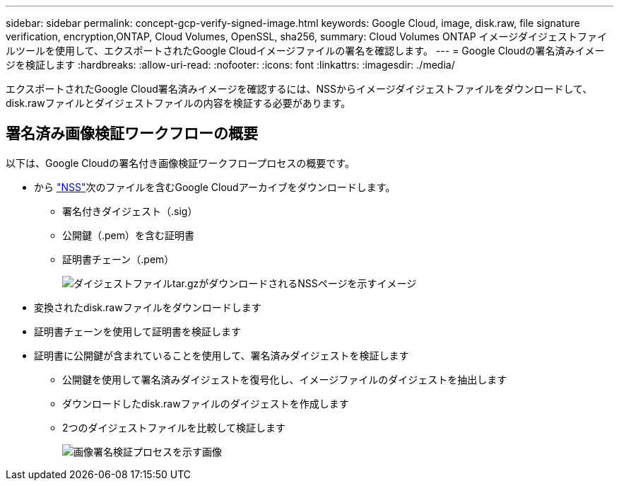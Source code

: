 ---
sidebar: sidebar 
permalink: concept-gcp-verify-signed-image.html 
keywords: Google Cloud, image, disk.raw, file signature verification, encryption,ONTAP, Cloud Volumes, OpenSSL, sha256, 
summary: Cloud Volumes ONTAP イメージダイジェストファイルツールを使用して、エクスポートされたGoogle Cloudイメージファイルの署名を確認します。 
---
= Google Cloudの署名済みイメージを検証します
:hardbreaks:
:allow-uri-read: 
:nofooter: 
:icons: font
:linkattrs: 
:imagesdir: ./media/


[role="lead"]
エクスポートされたGoogle Cloud署名済みイメージを確認するには、NSSからイメージダイジェストファイルをダウンロードして、disk.rawファイルとダイジェストファイルの内容を検証する必要があります。



== 署名済み画像検証ワークフローの概要

以下は、Google Cloudの署名付き画像検証ワークフロープロセスの概要です。

* から https://mysupport.netapp.com/site/products/all/details/cloud-volumes-ontap/downloads-tab["NSS"^]次のファイルを含むGoogle Cloudアーカイブをダウンロードします。
+
** 署名付きダイジェスト（.sig）
** 公開鍵（.pem）を含む証明書
** 証明書チェーン（.pem）
+
image:screenshot_cloud_volumes_ontap_tar.gz.png["ダイジェストファイルtar.gzがダウンロードされるNSSページを示すイメージ"]



* 変換されたdisk.rawファイルをダウンロードします
* 証明書チェーンを使用して証明書を検証します
* 証明書に公開鍵が含まれていることを使用して、署名済みダイジェストを検証します
+
** 公開鍵を使用して署名済みダイジェストを復号化し、イメージファイルのダイジェストを抽出します
** ダウンロードしたdisk.rawファイルのダイジェストを作成します
** 2つのダイジェストファイルを比較して検証します
+
image:graphic_azure_check_signature.png["画像署名検証プロセスを示す画像"]




